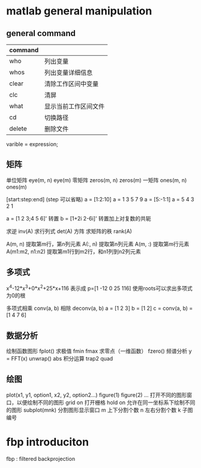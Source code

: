 * matlab general manipulation
** general command
|---------+----------------------|
| command |                      |
|---------+----------------------|
| who     | 列出变量             |
| whos    | 列出变量详细信息     |
| clear   | 清除工作区间中变量   |
| clc     | 清屏                 |
| what    | 显示当前工作区间文件 |
| cd      | 切换路径             |
| delete  | 删除文件             |
|---------+----------------------|

varible = expression;


** 矩阵
单位矩阵 eye(m, n)  eye(m)
零矩阵 zeros(m, n)  zeros(m)
一矩阵 ones(m, n)  ones(m)

[start:step:end] (step 可以省略)
a = [1:2:10]    a = 1 3 5 7 9
a = [5:-1:1]    a = 5 4 3 2 1

a = [1 2 3;4 5 6]'  转置
b = [1+2i 2-6i]' 转置加上对复数的共轭

求逆 inv(A)
求行列式 det(A)  方阵
求矩阵的秩 rank(A)

A(m, n) 提取第m行，第n列元素
A(:, n) 提取第n列元素
A(m, :) 提取第m行元素
A(m1:m2, n1:n2) 提取第m1行到m2行，和n1列到n2列元素


** 多项式
x^4-12*x^3+0*x^2+25*x+116
表示成  p=[1 -12 0 25 116]
使用roots可以求出多项式为0的根

多项式相乘 conv(a, b)   相除 deconv(a, b)
a = [1 2 3]       b = [1 2]      c = conv(a, b) = [1 4 7 6]


** 数据分析
绘制函数图形 fplot()
求极值 fmin fmax
求零点（一维函数） fzero()
频谱分析  y = FFT(x)   unwrap()    abs  
积分运算 trap2    quad    


** 绘图
plot(x1, y1, option1, x2, y2, option2...)
figure(1) figure(2) ... 打开不同的图形窗口，以便绘制不同的图形
grid on 打开栅格
hold on 允许在同一坐标系下绘制不同的图形
subplot(mnk) 分割图形显示窗口   m 上下分割个数  n 左右分割个数   k 子图编号



* fbp introduciton
fbp : filtered backprojection 
